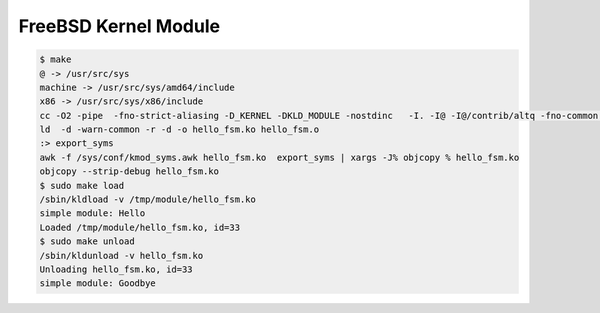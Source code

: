 ========================================
FreeBSD Kernel Module
========================================

.. code-block:: sh

    $ make
    @ -> /usr/src/sys
    machine -> /usr/src/sys/amd64/include
    x86 -> /usr/src/sys/x86/include
    cc -O2 -pipe  -fno-strict-aliasing -D_KERNEL -DKLD_MODULE -nostdinc   -I. -I@ -I@/contrib/altq -fno-common  -fno-omit-frame-pointer -mno-omit-leaf-frame-pointer  -mno-aes -mno-avx -mcmodel=kernel -mno-red-zone -mno-mmx -mno-sse -msoft-float  -fno-asynchronous-unwind-tables -ffreestanding -fstack-protector -std=iso9899:1999 -Qunused-arguments  -fstack-protector -Wall -Wredundant-decls -Wnested-externs -Wstrict-prototypes  -Wmissing-prototypes -Wpointer-arith -Winline -Wcast-qual  -Wundef -Wno-pointer-sign -fformat-extensions  -Wmissing-include-dirs -fdiagnostics-show-option  -Wno-error-tautological-compare -Wno-error-empty-body  -Wno-error-parentheses-equality -Wno-error-unused-function   -c hello_fsm.c
    ld  -d -warn-common -r -d -o hello_fsm.ko hello_fsm.o
    :> export_syms
    awk -f /sys/conf/kmod_syms.awk hello_fsm.ko  export_syms | xargs -J% objcopy % hello_fsm.ko
    objcopy --strip-debug hello_fsm.ko
    $ sudo make load
    /sbin/kldload -v /tmp/module/hello_fsm.ko
    simple module: Hello
    Loaded /tmp/module/hello_fsm.ko, id=33
    $ sudo make unload
    /sbin/kldunload -v hello_fsm.ko
    Unloading hello_fsm.ko, id=33
    simple module: Goodbye
